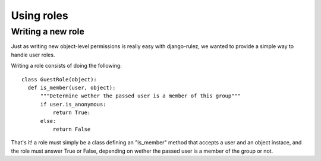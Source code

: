 ==================
Using roles
==================

Writing a new role
==================

Just as writing new object-level permissions is really easy with django-rulez,
we wanted to provide a simple way to handle user roles.

Writing a role consists of doing the following::

  class GuestRole(object):
    def is_member(user, object):
        """Determine wether the passed user is a member of this group"""
        if user.is_anonymous:
            return True:
        else:
            return False

That's it! a role must simply be a class defining an "is_member" method that
accepts a user and an object instace, and the role must answer True or False,
depending on wether the passed user is a member of the group or not.

